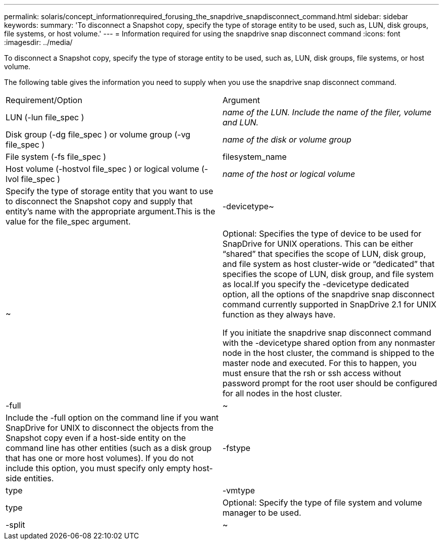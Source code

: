 ---
permalink: solaris/concept_informationrequired_forusing_the_snapdrive_snapdisconnect_command.html
sidebar: sidebar
keywords: 
summary: 'To disconnect a Snapshot copy, specify the type of storage entity to be used, such as, LUN, disk groups, file systems, or host volume.'
---
= Information required for using the snapdrive snap disconnect command
:icons: font
:imagesdir: ../media/

[.lead]
To disconnect a Snapshot copy, specify the type of storage entity to be used, such as, LUN, disk groups, file systems, or host volume.

The following table gives the information you need to supply when you use the snapdrive snap disconnect command.

|===
| Requirement/Option| Argument
a|
LUN (-lun file_spec )
a|
_name of the LUN. Include the name of the filer, volume and LUN._

a|
Disk group (-dg file_spec ) or volume group (-vg file_spec )
a|
_name of the disk or volume group_
a|
File system (-fs file_spec )
a|
filesystem_name
a|
Host volume (-hostvol file_spec ) or logical volume (-lvol file_spec )
a|
_name of the host or logical volume_
a|
Specify the type of storage entity that you want to use to disconnect the Snapshot copy and supply that entity's name with the appropriate argument.This is the value for the file_spec argument.

a|
-devicetype~
a|
~
a|
Optional: Specifies the type of device to be used for SnapDrive for UNIX operations. This can be either "`shared`" that specifies the scope of LUN, disk group, and file system as host cluster-wide or "`dedicated`" that specifies the scope of LUN, disk group, and file system as local.If you specify the -devicetype dedicated option, all the options of the snapdrive snap disconnect command currently supported in SnapDrive 2.1 for UNIX function as they always have.

If you initiate the snapdrive snap disconnect command with the -devicetype shared option from any nonmaster node in the host cluster, the command is shipped to the master node and executed. For this to happen, you must ensure that the rsh or ssh access without password prompt for the root user should be configured for all nodes in the host cluster.

a|
-full
a|
~
a|
Include the -full option on the command line if you want SnapDrive for UNIX to disconnect the objects from the Snapshot copy even if a host-side entity on the command line has other entities (such as a disk group that has one or more host volumes). If you do not include this option, you must specify only empty host-side entities.
a|
-fstype
a|
type
a|
-vmtype
a|
type
a|
Optional: Specify the type of file system and volume manager to be used.
a|
-split
a|
~
a|
Enables to split the cloned volumes or LUNs during Snapshot connect and Snapshot disconnect operations.

|===
